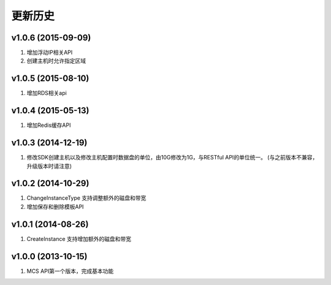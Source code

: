 更新历史
========

v1.0.6 (2015-09-09)
-------------------
1. 增加浮动IP相关API
2. 创建主机时允许指定区域

v1.0.5 (2015-08-10)
-------------------
1. 增加RDS相关api

v1.0.4 (2015-05-13)
-------------------
1. 增加Redis缓存API

v1.0.3 (2014-12-19)
-------------------
1. 修改SDK创建主机以及修改主机配置时数据盘的单位，由10G修改为1G，与RESTful API的单位统一。 (与之前版本不兼容，升级版本时请注意)

v1.0.2 (2014-10-29)
-------------------
1. ChangeInstanceType 支持调整额外的磁盘和带宽
2. 增加保存和删除模板API

v1.0.1 (2014-08-26)
-------------------
1. CreateInstance 支持增加额外的磁盘和带宽


v1.0.0 (2013-10-15)
-------------------
1. MCS API第一个版本，完成基本功能
